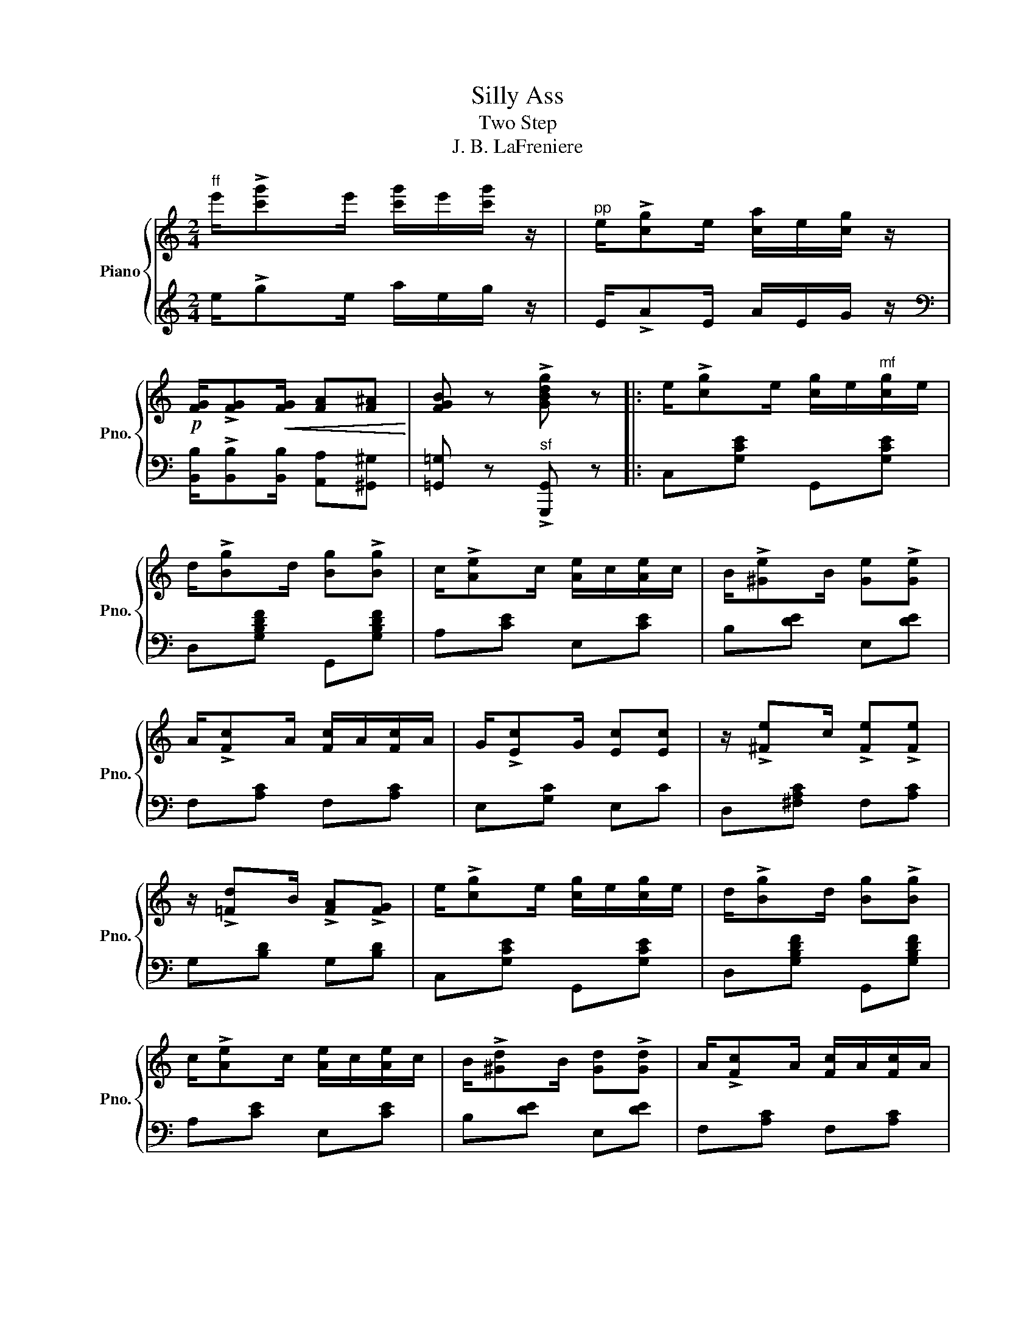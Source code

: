 X:1
T:Silly Ass
T:Two Step
T:J. B. LaFreniere
%%score { 1 | ( 2 3 ) }
L:1/8
M:2/4
K:C
V:1 treble nm="Piano" snm="Pno."
V:2 treble 
V:3 treble 
V:1
"^ff" e'/!>![c'g']e'/ [c'g']/e'/[c'g']/ z/ |"^pp" e/!>![cg]e/ [ca]/e/[cg]/ z/ | %2
!p! [FG]/!>![FG]!<(![FG]/ [FA][F^A]!<)! | [FGB] z !>![GBdg] z |: e/!>![cg]e/ [cg]/e/"^mf"[cg]/e/ | %5
 d/!>![Bg]d/ [Bg]!>![Bg] | c/!>![Ae]c/ [Ae]/c/[Ae]/c/ | B/!>![^Ge]B/ [Ge]!>![Ge] | %8
 A/!>![Fc]A/ [Fc]/A/[Fc]/A/ | G/!>![Ec]G/ [Ec][Ec] | z/ !>![^Fe]c/ !>![Fe]!>![Fe] | %11
 z/ !>![=Fd]B/ !>![FA]!>![FG] | e/!>![cg]e/ [cg]/e/[cg]/e/ | d/!>![Bg]d/ [Bg]!>![Bg] | %14
 c/!>![Ae]c/ [Ae]/c/[Ae]/c/ | B/!>![^Gd]B/ [Gd]!>![Gd] | A/!>![Fc]A/ [Fc]/A/[Fc]/A/ | %17
 G/!>![Ec]G/ [Ec]!>![Ec] | z/ !>![^Fe]c/ !>![^Fe]!>![=Fd] | [Ec] z z2 :| %20
[K:G]"^f" d/!>!ed/ f/e/d/c/ | B/[Ge]B/ [Ge]2 | z/ !>![Af]c/ !>![Af]2 | z/ !>![Bg]d/ !>![Bg]2 | %24
 d/!>!ed/ f/e/d/c/ | B/[Ge]B/ [Ge]2 | z/ [Af][Gd]/ [Af]/d/e/f/ | [Bdg][cf] [d=f] z |: %28
[K:C]"^mf" e/!>![cg]e/ [cg]/e/[cg]/e/ | d/!>![Bg]d/ [Bg]!>![Bg] | c/!>![Ae]c/ [Ae]/c/[Ae]/c/ | %31
 B/!>![^Ge]B/ [Ge]!>![Ge] | A/!>![Fc]A/ [Fc]/A/[Fc]/A/ | G/!>![Ec]G/ [Ec]!>![Ec] |1 %34
 z/ !>![^Fe]c/ [Fe][Fe] || z/ !>![=Fd]B/ !>![FA]!>![FG] :| z/ !>![^Fe]c/ !>![^Fe]!>![=Fd] | %37
 [Ec] z"^sf" !>!!fermata![cegc'] z |:[K:F]"^Trio""^ff" z!>(! !>![Acf]2 !>![FAd]-!>)! | %39
 [FAd] !>![FAc]2 !>![FA] | [FA]!p!(D/E/) F/D/E/F/ | D/E/F/D/ E/F/D/E/ | %42
"^ff" F!>![Acf] z !>![FAd]- |!>(! [FAd] !>![FAc]2 !>![FA]!>)! | z!p! (G/A/) B/G/A/B/ | %45
 G/A/B/G/ A/B/G/A/ |"^ff" B!>![Bdg] z!>(! !>![Bd]-!>)! | [Bd](3B/c/B/ AG | %48
"^ff" z !>![Acf]2 [FAd]- | !>![FAd]!>(!(3A/B/A/ GF!>)! |!p! GA/G/- G/AD/ | GA/G/- G/AD/ |1 %52
 GA/G/- G/AG/ ||"^ff" !>![dd']!>![^c^c'] !>![=c=c'] z ||2 cd/c/- c/dc/ || %55
 [Acf]2"^sf" !>![fac'f'] z |] %56
V:2
 x x x2 | x4 |[K:bass] x4 | x4 |: C,[G,CE] G,,[G,CE] | D,[G,B,DF] G,,[G,B,DF] | A,[CE] E,[CE] | %7
 B,[DE] E,[DE] | F,[A,C] F,[A,C] | E,[G,C] E,C | D,[^F,A,C] F,[A,C] | G,[B,D] G,[B,D] | %12
 C,[G,CE] G,,[G,CE] | D,[G,B,DF] G,,[G,B,DF] | A,[CE] E,[CE] | B,[DE] E,[DE] | F,[A,C] F,[A,C] | %17
 E,[G,C] E,C | D,[^F,A,C] D,[=F,G,B,] | [C,E,G,C][B,,B,] [A,,A,][G,,G,] :|[K:G] [F,,F,]C D,[F,C] | %21
 G,[B,D][B,D] !>![^G,,^G,] | !>![A,,A,][CDF][CDF] !>![^A,,^A,] | !>![B,,B,][B,DG][B,DG] [_B,,_B,] | %24
 [A,,A,][CDF] D,[F,A,C] | G,[B,D] [B,D][^G,,^G,] | [A,,A,][CDF] D,[F,A,C] | %27
 [G,,G,][A,,A,][B,,B,] z |:[K:C] C,[G,CE] G,,[G,CE] | D,[G,B,D] G,,[G,B,D] | A,[CE] E,[CE] | %31
 B,[DE] E,[DE] | F,[A,C] F,[A,C] | E,[G,C] E,[G,C] |1 D,[^F,A,C] F,[A,C] || G,[B,D] G,[B,D] :| %36
 D,[^F,A,C] D,[=F,G,B,] | [E,G,C] z !>!!fermata![C,,C,] z |:[K:F] F,[A,C] C,[F,A,C] | %39
 F,[A,C] C,[F,A,C] | D,[F,A,] A,,[D,F,] | D,[F,A,] A,,[D,F,] | F,[A,C] C,[F,A,C] | %43
 F,[A,C] C,[F,A,C] | G,[B,D] D,[G,B,D] | G,[B,D] D,[G,B,] | B,,[D,G,] D,[G,B,] | %47
 B,,!p![D,G,] [D,G,][D,G,] | F,[A,C] C,[F,A,C] | F,[A,C] [A,C][A,C] | D,[F,G,=B,] G,,[D,F,G,B,] | %51
 D,[F,G,=B,] G,,[D,F,G,B,] |1 C,[E,G,_B,] E,[G,B,] || !>![D,D]!>![^C,^C] !>![=C,=C] z ||2 %54
 C,[E,G,_B,] E,[G,B,C] || [F,A,C]2 !>![F,,F,] z |] %56
V:3
 e/!>!ge/ a/e/g/ z/ | E/!>!AE/ A/E/G/ z/ |[K:bass] [B,,B,]/!>![B,,B,][B,,B,]/ [A,,A,][^G,,^G,] | %3
 [=G,,=G,] z"^sf" !>![G,,,G,,] z |: x4 | x4 | x4 | x4 | x4 | x4 | x4 | x4 | x4 | x4 | x4 | x4 | %16
 x4 | x4 | x4 | x4 :|[K:G] x4 | x4 | x4 | x4 | x4 | x4 | x4 | x4 |:[K:C] x4 | x4 | x4 | x4 | x4 | %33
 x4 |1 x4 || x4 :| x4 | x4 |:[K:F] x4 | x4 | x4 | x4 | x4 | x4 | x4 | x4 | x4 | x4 | x4 | x4 | x4 | %51
 x4 |1 x4 || x4 ||2 x4 || x4 |] %56

